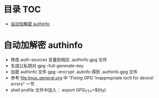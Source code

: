* 目录                                                                  :TOC:
- [[#自动加解密-authinfo][自动加解密 authinfo]]

* 自动加解密 authinfo
  - 修改 auth-sources 变量到相应 .authinfo.gpg 文件
  - 生成公私钥对 gpg --full-generate-key
  - 加密 authinfo 文件 gpg --encrypt .autinfo 得到 .authinfo.gpg 文件
  - 参考 [[file:linux_general.org]] 中 "Fixing GPG 'Inappropriate ioctl for device' errors" 一节
  - shell profile 文件中加入： export GPG_TTY=$(tty)

